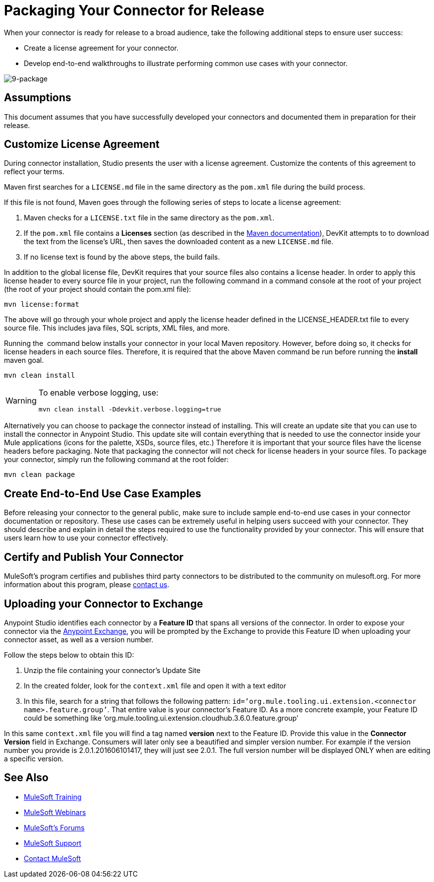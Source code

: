 = Packaging Your Connector for Release

When your connector is ready for release to a broad audience, take the following additional steps to ensure user success:

* Create a license agreement for your connector.
* Develop end-to-end walkthroughs to illustrate performing common use cases with your connector.

image:9-package.png[9-package]

== Assumptions

This document assumes that you have successfully developed your connectors and documented them in preparation for their release. 

== Customize License Agreement

During connector installation, Studio presents the user with a license agreement. Customize the contents of this agreement to reflect your terms.

Maven first searches for a `LICENSE.md` file in the same directory as the `pom.xml` file during the build process.

If this file is not found, Maven goes through the following series of steps to locate a license agreement: 

. Maven checks for a `LICENSE.txt` file in the same directory as the `pom.xml`. 
. If the `pom.xml` file contains a *Licenses* section (as described in the http://maven.apache.org/pom.html#Licenses[Maven documentation]), DevKit attempts to to download the text from the license's URL, then saves the downloaded content as a new `LICENSE.md` file.
. If no license text is found by the above steps, the build fails.

In addition to the global license file, DevKit requires that your source files also contains a license header. In order to apply this license header to every source file in your project, run the following command in a command console at the root of your project (the root of your project should contain the pom.xml file): 

[source, code, linenums]
----
mvn license:format
----

The above will go through your whole project and apply the license header defined in the LICENSE_HEADER.txt file to every source file. This includes java files, SQL scripts, XML files, and more.

Running the  command below installs your connector in your local Maven repository. However, before doing so, it checks for license headers in each source files. Therefore, it is required that the above Maven command be run before running the *install* maven goal. 

[source, code, linenums]
----
mvn clean install
----

[WARNING]
====
To enable verbose logging, use:

----
mvn clean install -Ddevkit.verbose.logging=true
----
====

Alternatively you can choose to package the connector instead of installing. This will create an update site that you can use to install the connector in Anypoint Studio. This update site will contain everything that is needed to use the connector inside your Mule applications (icons for the palette, XSDs, source files, etc.) Therefore it is important that your source files have the license headers before packaging. Note that packaging the connector will not check for license headers in your source files. To package your connector, simply run the following command at the root folder:

[source, code, linenums]
----
mvn clean package
----

== Create End-to-End Use Case Examples

Before releasing your connector to the general public, make sure to include sample end-to-end use cases in your connector documentation or repository. These use cases can be extremely useful in helping users succeed with your connector. They should describe and explain in detail the steps required to use the functionality provided by your connector. This will ensure that users learn how to use your connector effectively. 

////
The https://github.com/mulesoft/box-connector/blob/master/doc/sample.md[Box connector] provides an excellent example of an effective connector use case, including a step-by-step walkthrough of installing and using the connector. 
////

== Certify and Publish Your Connector

MuleSoft's program certifies and publishes third party connectors to be distributed to the community on mulesoft.org. For more information about this program, please mailto:connectors-certification@mulesoft.com[contact us].


== Uploading your Connector to Exchange

Anypoint Studio identifies each connector by a *Feature ID* that spans all versions of the connector. In order to expose your connector via the link:/mule-fundamentals/v/3.8/anypoint-exchange[Anypoint Exchange], you will be prompted by the Exchange to provide this Feature ID when uploading your connector asset, as well as a version number.

Follow the steps below to obtain this ID:

. Unzip the file containing your connector's Update Site
. In the created folder, look for the `context.xml` file and open it with a text editor

. In this file, search for a string that follows the following pattern: `id=’org.mule.tooling.ui.extension.<connector name>.feature.group’`. That entire value is your connector’s Feature ID. As a more concrete example, your Feature ID could be something like ’org.mule.tooling.ui.extension.cloudhub.3.6.0.feature.group’


In this same `context.xml` file you will find a tag named *version* next to the Feature ID. Provide this value in the *Connector Version* field in Exchange. Consumers will later only see a beautified and simpler version number. For example if the version number you provide is 2.0.1.201606101417, they will just see 2.0.1. The full version number will be displayed ONLY when are editing a specific version.




== See Also

* link:http://training.mulesoft.com[MuleSoft Training]
* link:https://www.mulesoft.com/webinars[MuleSoft Webinars]
* link:http://forums.mulesoft.com[MuleSoft's Forums]
* link:https://www.mulesoft.com/support-and-services/mule-esb-support-license-subscription[MuleSoft Support]
* mailto:support@mulesoft.com[Contact MuleSoft]
